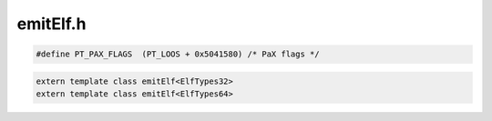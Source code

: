 .. _`sec:emitElf.h`:

emitElf.h
#########

.. code:: cpp

  #define PT_PAX_FLAGS  (PT_LOOS + 0x5041580) /* PaX flags */

.. cpp:var:: extern const char *STRTAB_NAME
.. cpp:var:: extern const char *SYMTAB_NAME
.. cpp:var:: extern const char *INTERP_NAME

.. cpp:function:: extern const char *pdelf_get_shnames(Dyninst::Elf_X *elf)

.. cpp:namespace:: Dyninst::SymtabAPI

.. cpp:class:: template<class ElfTypes = ElfTypes64> emitElf : public ElfTypes

  .. cpp:type:: typename ElfTypes::Elf_Ehdr Elf_Ehdr
  .. cpp:type:: typename ElfTypes::Elf_Phdr Elf_Phdr
  .. cpp:type:: typename ElfTypes::Elf_Shdr Elf_Shdr
  .. cpp:type:: typename ElfTypes::Elf_Dyn Elf_Dyn
  .. cpp:type:: typename ElfTypes::Elf_Half Elf_Half
  .. cpp:type:: typename ElfTypes::Elf_Addr Elf_Addr
  .. cpp:type:: typename ElfTypes::Elf_Off Elf_Off
  .. cpp:type:: typename ElfTypes::Elf_Word Elf_Word
  .. cpp:type:: typename ElfTypes::Elf_Sym Elf_Sym
  .. cpp:type:: typename ElfTypes::Elf_Section Elf_Section
  .. cpp:type:: typename ElfTypes::Elf_Rel Elf_Rel
  .. cpp:type:: typename ElfTypes::Elf_Rela Elf_Rela
  .. cpp:type:: typename ElfTypes::Elf_Verneed Elf_Verneed
  .. cpp:type:: typename ElfTypes::Elf_Vernaux Elf_Vernaux
  .. cpp:type:: typename ElfTypes::Elf_Verdef Elf_Verdef
  .. cpp:type:: typename ElfTypes::Elf_Verdaux Elf_Verdaux

  .. cpp:function:: emitElf(Elf_X *pX, bool i, Object *pObject, void (*pFunction)(const char *), Symtab *pSymtab)
  .. cpp:function:: bool createSymbolTables(std::set<Symbol *> &allSymbols)

    Regenerates the .symtab and .strtab sections from the symbols. Also adds new .dynsym, .dynstr sections for the
    newly-added dynamic symbols

    For every symbol, call :cpp:func:`createElfSymbol` to get an ``Elf_Sym`` corresponding to a :cpp:class:`Symbol` object.
    Accumulate all and their names to form the sections and add them to the list of new sections.

  .. cpp:function:: bool driver(std::string fName)

  ......

  .. rubric:: Important data sections in the new Elf that need updated

  .. cpp:member:: private Elf_X *oldElfHandle
  .. cpp:member:: private Elf *newElf
  .. cpp:member:: private Elf *oldElf
  .. cpp:member:: private Symtab *obj
  .. cpp:member:: private Elf_Ehdr *newEhdr
  .. cpp:member:: private Elf_Ehdr *oldEhdr
  .. cpp:member:: private Elf_Phdr *newPhdr
  .. cpp:member:: private Elf_Phdr *oldPhdr
  .. cpp:member:: private Offset phdr_offset
  .. cpp:member:: private Elf_Data *textData
  .. cpp:member:: private Elf_Data *symStrData
  .. cpp:member:: private Elf_Data *dynStrData
  .. cpp:member:: private char *olddynStrData
  .. cpp:member:: private unsigned olddynStrSize
  .. cpp:member:: private Elf_Data *symTabData
  .. cpp:member:: private Elf_Data *dynsymData
  .. cpp:member:: private Elf_Data *dynData
  .. cpp:member:: private std::vector<Region *>nonLoadableSecs
  .. cpp:member:: private std::vector<Region *> newSecs
  .. cpp:member:: private std::map<unsigned, std::vector<Elf_Dyn *> > dynamicSecData
  .. cpp:member:: private std::vector<std::string> DT_NEEDEDEntries
  .. cpp:member:: private std::vector<std::pair<long, long> > new_dynamic_entries
  .. cpp:member:: private std::vector<std::string> unversionedNeededEntries
  .. cpp:member:: private std::map<std::string, std::map<std::string, unsigned> >verneedEntries
  .. cpp:member:: private std::map<std::string, unsigned> verdefEntries
  .. cpp:member:: private std::map<unsigned, std::vector<std::string> > verdauxEntries
  .. cpp:member:: private std::map<std::string, unsigned> versionNames
  .. cpp:member:: private std::vector<Elf_Half> versionSymTable
  .. cpp:member:: private int curVersionNum
  .. cpp:member:: private int verneednum
  .. cpp:member:: private int verdefnum
  .. cpp:member:: private int dynsym_info

  ......

  .. rubric:: Needed when adding a new segment

  .. cpp:member:: private Elf_Off newSegmentStart
  .. cpp:member:: private Elf_Shdr *firstNewLoadSec
  .. cpp:member:: private Elf_Off dataSegEnd
  .. cpp:member:: private Elf_Off dynSegOff
  .. cpp:member:: private Elf_Off dynSegAddr
  .. cpp:member:: private Elf_Off phdrSegOff
  .. cpp:member:: private Elf_Off phdrSegAddr
  .. cpp:member:: private unsigned dynSegSize
  .. cpp:member:: private unsigned secNameIndex
  .. cpp:member:: private Offset currEndOffset
  .. cpp:member:: private Address currEndAddress

  .. cpp:member:: private vector<std::string> secNames

      Section names for all sections

  .. cpp:member:: private char *linkedStaticData

      Pointer to all relocatable code and data allocated during a static link, to be deleted after written out.

  ......

  .. rubric:: Expand NOBITS sections within the object file to their size

  .. cpp:member:: private bool BSSExpandFlag
  .. cpp:member:: private bool movePHdrsFirst
  .. cpp:member:: private bool createNewPhdr
  .. cpp:member:: private bool replaceNOTE
  .. cpp:member:: private unsigned loadSecTotalSize

  ......

  .. cpp:member:: private bool isStripped
  .. cpp:member:: private int library_adjust
  .. cpp:member:: private Object *object
  .. cpp:type:: private void(*err_func_)(const char *)
  .. cpp:function:: private bool createElfSymbol(Symbol *symbol, unsigned strIndex, vector<Elf_Sym *> &symbols, bool dynSymFlag = false)
  .. cpp:function:: private void findSegmentEnds()

    Find the end of data/text segment

  .. cpp:function:: private void renameSection(const std::string &oldStr, const std::string &newStr, bool renameAll = true)

    Rename an old section. Lengths of old and new names must match.

    Only renames the *FIRST* matching section encountered.

  .. cpp:function:: private void fixPhdrs(unsigned &)
  .. cpp:function:: private void createNewPhdrRegion(std::unordered_map<std::string, unsigned> &newNameIndexMapping)
  .. cpp:function:: private bool addSectionHeaderTable(Elf_Shdr *shdr)
  .. cpp:function:: private bool createNonLoadableSections(Elf_Shdr *&shdr)
  .. cpp:function:: private bool createLoadableSections(Elf_Shdr *&shdr, unsigned &extraAlignSize, std::unordered_map<std::string, unsigned> &newIndexMapping, unsigned &sectionNumber)
  .. cpp:function:: private void createRelocationSections(std::vector<relocationEntry> &relocation_table, bool isDynRelocs, std::unordered_map<std::string, unsigned long> &dynSymNameMapping)
  .. cpp:function:: private void updateSymbols(Elf_Data *symtabData, Elf_Data *strData, unsigned long loadSecsSize)

    Sets ``_end`` and ``_END_`` to the starting position of the heap in the new binary.

  .. cpp:member:: private bool hasRewrittenTLS
  .. cpp:member:: private bool TLSExists
  .. cpp:member:: private Elf_Shdr *newTLSData
  .. cpp:function:: private void updateDynamic(unsigned tag, Elf_Addr val)

    Updates the .dynamic section to reflect the changes to the relocation section.

  .. cpp:function:: private void createSymbolVersions(Elf_Half *&symVers, char *&verneedSecData, unsigned &verneedSecSize, char *&verdefSecData, unsigned &verdefSecSize, unsigned &dynSymbolNamesLength, std::vector<std::string> &dynStrs)
  .. cpp:function:: private void createHashSection(Elf_Word *&hashsecData, unsigned &hashsecSize, std::vector<Symbol *> &dynSymbols)
  .. cpp:function:: private void createDynamicSection(void *dynData, unsigned size, Elf_Dyn *&dynsecData, unsigned &dynsecSize, unsigned &dynSymbolNamesLength, std::vector<std::string> &dynStrs)
  .. cpp:function:: private void addDTNeeded(std::string s)
  .. cpp:function:: private void log_elferror(void(*err_func)(const char *), const char *msg)
  .. cpp:function:: private bool cannotRelocatePhdrs()
  .. cpp:member:: private bool isStaticBinary
  .. cpp:member:: private std::vector<void *> buffers
  .. cpp:function:: private char *allocate_buffer(size_t)


.. code:: cpp

  extern template class emitElf<ElfTypes32>
  extern template class emitElf<ElfTypes64>


.. cpp:struct:: sortByOffsetNewIndices

  .. cpp:function:: bool operator()(Symbol *lhs, Symbol *rhs) const


.. cpp:struct:: sortByIndex

  .. cpp:function:: bool operator()(Symbol *lhs, Symbol *rhs) const


.. cpp:struct:: ElfTypes32

  .. cpp:type:: Elf32_Ehdr Elf_Ehdr
  .. cpp:type:: Elf32_Phdr Elf_Phdr
  .. cpp:type:: Elf32_Shdr Elf_Shdr
  .. cpp:type:: Elf32_Dyn Elf_Dyn
  .. cpp:type:: Elf32_Half Elf_Half
  .. cpp:type:: Elf32_Addr Elf_Addr
  .. cpp:type:: Elf32_Off Elf_Off
  .. cpp:type:: Elf32_Word Elf_Word
  .. cpp:type:: Elf32_Sym Elf_Sym
  .. cpp:type:: Elf32_Section Elf_Section
  .. cpp:type:: Elf32_Rel Elf_Rel
  .. cpp:type:: Elf32_Rela Elf_Rela
  .. cpp:type:: Elf32_Verneed Elf_Verneed
  .. cpp:type:: Elf32_Vernaux Elf_Vernaux
  .. cpp:type:: Elf32_Verdef Elf_Verdef
  .. cpp:type:: Elf32_Verdaux Elf_Verdaux
  .. cpp:function:: Elf_Ehdr *elf_newehdr(Elf *elf)
  .. cpp:function:: Elf_Phdr *elf_newphdr(Elf *elf, size_t num)
  .. cpp:function:: Elf_Ehdr *elf_getehdr(Elf *elf)
  .. cpp:function:: Elf_Phdr *elf_getphdr(Elf *elf)
  .. cpp:function:: Elf_Shdr *elf_getshdr(Elf_Scn *scn)
  .. cpp:function:: Elf32_Word makeRelocInfo(Elf32_Word sym, Elf32_Word type)


.. cpp:struct:: ElfTypes64

  .. cpp:type:: Elf64_Ehdr Elf_Ehdr
  .. cpp:type:: Elf64_Phdr Elf_Phdr
  .. cpp:type:: Elf64_Shdr Elf_Shdr
  .. cpp:type:: Elf64_Dyn Elf_Dyn
  .. cpp:type:: Elf64_Half Elf_Half
  .. cpp:type:: Elf64_Addr Elf_Addr
  .. cpp:type:: Elf64_Off Elf_Off
  .. cpp:type:: Elf64_Word Elf_Word
  .. cpp:type:: Elf64_Sym Elf_Sym
  .. cpp:type:: Elf64_Section Elf_Section
  .. cpp:type:: Elf64_Rel Elf_Rel
  .. cpp:type:: Elf64_Rela Elf_Rela
  .. cpp:type:: Elf64_Verneed Elf_Verneed
  .. cpp:type:: Elf64_Vernaux Elf_Vernaux
  .. cpp:type:: Elf64_Verdef Elf_Verdef
  .. cpp:type:: Elf64_Verdaux Elf_Verdaux
  .. cpp:function:: Elf_Ehdr *elf_newehdr(Elf *elf)
  .. cpp:function:: Elf_Phdr *elf_newphdr(Elf *elf, size_t num)
  .. cpp:function:: Elf_Ehdr *elf_getehdr(Elf *elf)
  .. cpp:function:: Elf_Phdr *elf_getphdr(Elf *elf)
  .. cpp:function:: Elf_Shdr *elf_getshdr(Elf_Scn *scn)
  .. cpp:function:: Elf64_Xword makeRelocInfo(Elf64_Word sym, Elf64_Word type)
